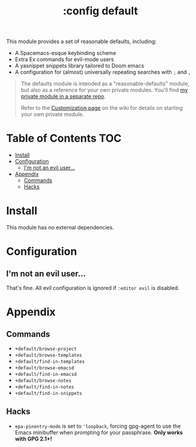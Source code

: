 #+TITLE: :config default

This module provides a set of reasonable defaults, including:

+ A Spacemacs-esque keybinding scheme
+ Extra Ex commands for evil-mode users
+ A yasnippet snippets library tailored to Doom emacs
+ A configuration for (almost) universally repeating searches with =;= and =,=

#+begin_quote
The defaults module is intended as a "reasonable-defaults" module, but also as a
reference for your own private modules. You'll find [[https://github.com/hlissner/doom-emacs-private][my private module in a
separate repo]].

Refer to the [[https://github.com/hlissner/doom-emacs/wiki/Customization][Customization page]] on the wiki for details on starting your own
private module.
#+end_quote

* Table of Contents :TOC:
- [[#install][Install]]
- [[#configuration][Configuration]]
  - [[#im-not-an-evil-user][I'm not an evil user...]]
- [[#appendix][Appendix]]
  - [[#commands][Commands]]
  - [[#hacks][Hacks]]

* Install
This module has no external dependencies.

* Configuration
** I'm not an evil user...
That's fine. All evil configuration is ignored if =:editor evil= is disabled.

* Appendix
** Commands
+ ~+default/browse-project~
+ ~+default/browse-templates~
+ ~+default/find-in-templates~
+ ~+default/browse-emacsd~
+ ~+default/find-in-emacsd~
+ ~+default/browse-notes~
+ ~+default/find-in-notes~
+ ~+default/find-in-snippets~
** Hacks
+ ~epa-pinentry-mode~ is set to ~'loopback~, forcing gpg-agent to use the Emacs
  minibuffer when prompting for your passphrase. *Only works with GPG 2.1+!*
